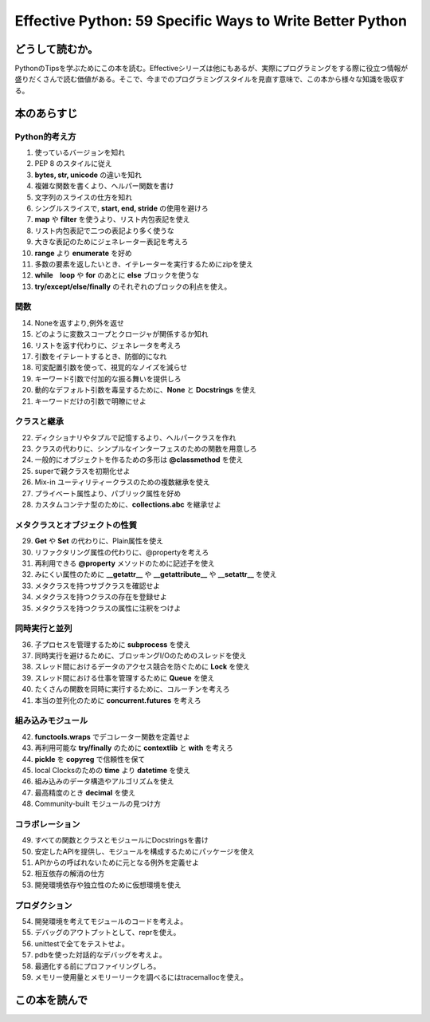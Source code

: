 Effective Python: 59 Specific Ways to Write Better Python
==========================================================


どうして読むか。
-----------------
PythonのTipsを学ぶためにこの本を読む。Effectiveシリーズは他にもあるが、実際にプログラミングをする際に役立つ情報が盛りだくさんで読む価値がある。そこで、今までのプログラミングスタイルを見直す意味で、この本から様々な知識を吸収する。


本のあらすじ
----------------------------

Python的考え方
^^^^^^^^^^^^^^^
1. 使っているバージョンを知れ
2. PEP 8 のスタイルに従え
3. **bytes, str, unicode** の違いを知れ
4. 複雑な関数を書くより、ヘルパー関数を書け
5. 文字列のスライスの仕方を知れ
6. シングルスライスで, **start, end, stride** の使用を避けろ
7. **map** や **filter** を使うより、リスト内包表記を使え
8. リスト内包表記で二つの表記より多く使うな
9. 大きな表記のためにジェネレーター表記を考えろ
10. **range** より **enumerate** を好め
11. 多数の要素を返したいとき、イテレーターを実行するためにzipを使え
12. **while　loop** や **for** のあとに **else** ブロックを使うな
13. **try/except/else/finally** のそれぞれのブロックの利点を使え。
  

関数
^^^^^^^^^^^^^^^
14. Noneを返すより,例外を返せ
15. どのように変数スコープとクロージャが関係するか知れ
16. リストを返す代わりに、ジェネレータを考えろ
17. 引数をイテレートするとき、防御的になれ
18. 可変配置引数を使って、視覚的なノイズを減らせ
19. キーワード引数で付加的な振る舞いを提供しろ
20. 動的なデフォルト引数を毒呈するために、**None** と **Docstrings** を使え
21. キーワードだけの引数で明瞭にせよ



クラスと継承
^^^^^^^^^^^^
22. ディクショナリやタプルで記憶するより、ヘルパークラスを作れ
23. クラスの代わりに、シンプルなインターフェスのための関数を用意しろ
24. 一般的にオブジェクトを作るための多形は **@classmethod** を使え
25. superで親クラスを初期化せよ
26. Mix-in ユーティリティークラスのための複数継承を使え
27. プライベート属性より、パブリック属性を好め
28. カスタムコンテナ型のために、**collections.abc** を継承せよ



メタクラスとオブジェクトの性質
^^^^^^^^^^^^^^^^^^^^^^^^^^^^^^^
29. **Get** や **Set** の代わりに、Plain属性を使え
30. リファクタリング属性の代わりに、@propertyを考えろ
31. 再利用できる **@property** メソッドのために記述子を使え
32. みにくい属性のために **__getattr__** や **__getattribute__** や **__setattr__** を使え
33. メタクラスを持つサブクラスを確認せよ
34. メタクラスを持つクラスの存在を登録せよ
35. メタクラスを持つクラスの属性に注釈をつけよ

  

同時実行と並列
^^^^^^^^^^^^^^^^^^^^^^
36. 子プロセスを管理するために **subprocess** を使え
37. 同時実行を避けるために、ブロッキングI/Oのためのスレッドを使え
38. スレッド間におけるデータのアクセス競合を防ぐために **Lock** を使え
39. スレッド間における仕事を管理するために **Queue** を使え
40. たくさんの関数を同時に実行するために、コルーチンを考えろ
41. 本当の並列化のために **concurrent.futures** を考えろ

組み込みモジュール
^^^^^^^^^^^^^^^^^^^^
42. **functools.wraps** でデコレーター関数を定義せよ
43. 再利用可能な **try/finally** のために **contextlib** と **with** を考えろ
44. **pickle** を **copyreg** で信頼性を保て
45. local Clocksのための **time** より **datetime** を使え
46. 組み込みのデータ構造やアルゴリズムを使え
47. 最高精度のとき **decimal** を使え
48. Community-built モジュールの見つけ方


コラボレーション
^^^^^^^^^^^^^^^^^^
49. すべての関数とクラスとモジュールにDocstringsを書け
50. 安定したAPIを提供し、モジュールを構成するためにパッケージを使え
51. APIからの呼ばれないために元となる例外を定義せよ
52. 相互依存の解消の仕方
53. 開発環境依存や独立性のために仮想環境を使え


プロダクション
^^^^^^^^^^^^^^
54. 開発環境を考えてモジュールのコードを考えよ。
55. デバッグのアウトプットとして、reprを使え。
56. unittestで全てをテストせよ。
57. pdbを使った対話的なデバッグを考えよ。
58. 最適化する前にプロファイリングしろ。
59. メモリー使用量とメモリーリークを調べるにはtracemallocを使え。



この本を読んで
------------------
